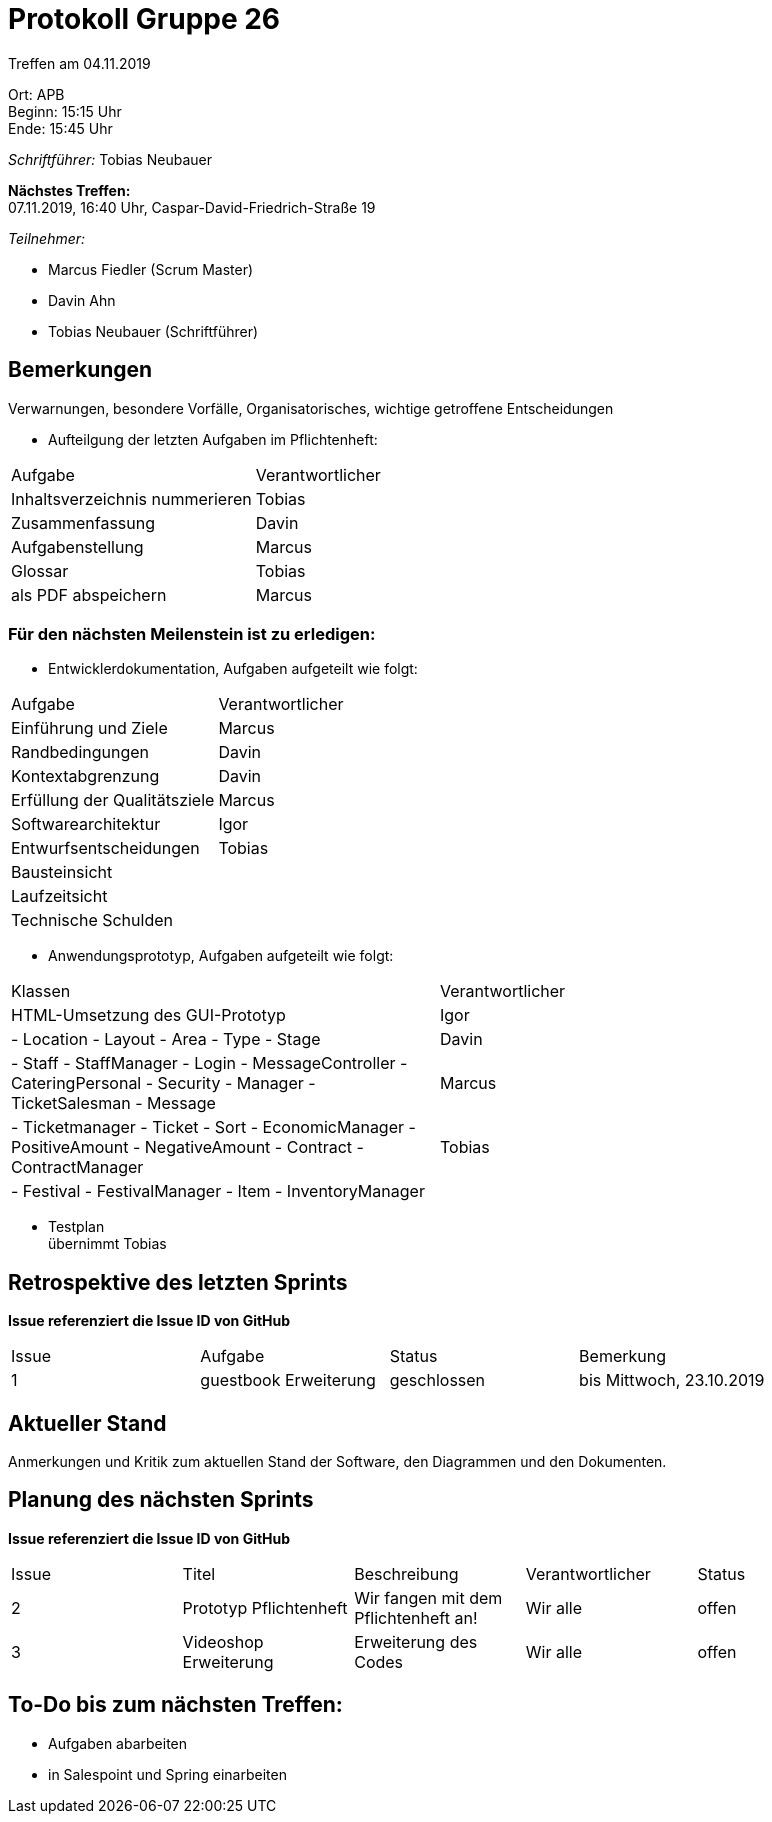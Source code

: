 = Protokoll Gruppe 26

Treffen am 04.11.2019

Ort:      APB +
Beginn:   15:15 Uhr +
Ende:     15:45 Uhr

__Schriftführer:__ Tobias Neubauer

*Nächstes Treffen:* +
07.11.2019, 16:40 Uhr, Caspar-David-Friedrich-Straße 19

__Teilnehmer:__
//Tabellarisch oder Aufzählung, Kennzeichnung von Teilnehmern mit besonderer Rolle (z.B. Kunde)

- Marcus Fiedler (Scrum Master)
- Davin Ahn
- Tobias Neubauer (Schriftführer)

== Bemerkungen
Verwarnungen, besondere Vorfälle, Organisatorisches, wichtige getroffene Entscheidungen

- Aufteilgung der letzten Aufgaben im Pflichtenheft:
[option="headers"]
|===
|Aufgabe 						  |Verantwortlicher 
|Inhaltsverzeichnis nummerieren   |Tobias     
|Zusammenfassung                  |Davin     
|Aufgabenstellung                 |Marcus     
|Glossar                          |Tobias     
|als PDF abspeichern              |Marcus
|===

=== Für den nächsten Meilenstein ist zu erledigen:
- Entwicklerdokumentation, Aufgaben aufgeteilt wie folgt:
[option="headers"]
|===
|Aufgabe                           |Verantwortlicher 
|Einführung und Ziele              |Marcus     
|Randbedingungen                   |Davin     
|Kontextabgrenzung                 |Davin     
|Erfüllung der Qualitätsziele      |Marcus     
|Softwarearchitektur               |Igor
|Entwurfsentscheidungen            |Tobias
|Bausteinsicht                     |
|Laufzeitsicht                     |
|Technische Schulden               |
|===

- Anwendungsprototyp, Aufgaben aufgeteilt wie folgt:
[option="headers"]
|===
|Klassen                           |Verantwortlicher 
|HTML-Umsetzung des GUI-Prototyp   |Igor     
|
- Location
- Layout
- Area
- Type
- Stage			                   |Davin     
|
- Staff
- StaffManager
- Login
- MessageController
- CateringPersonal
- Security
- Manager
- TicketSalesman
- Message                          |Marcus     
|
- Ticketmanager
- Ticket
- Sort
- EconomicManager
- PositiveAmount
- NegativeAmount
- Contract
- ContractManager                  |Tobias     
|
- Festival
- FestivalManager
- Item
- InventoryManager                 |
|===

- Testplan + 
übernimmt Tobias

== Retrospektive des letzten Sprints
*Issue referenziert die Issue ID von GitHub*
// Wie ist der Status der im letzten Sprint erstellten Issues/veteilten Aufgaben?

// See http://asciidoctor.org/docs/user-manual/=tables
[option="headers"]
|===
|Issue |Aufgabe |Status |Bemerkung
|1   |guestbook Erweiterung      |geschlossen      |bis Mittwoch, 23.10.2019
|===


== Aktueller Stand
Anmerkungen und Kritik zum aktuellen Stand der Software, den Diagrammen und den
Dokumenten.

== Planung des nächsten Sprints
*Issue referenziert die Issue ID von GitHub*

// See http://asciidoctor.org/docs/user-manual/=tables
[option="headers"]
|===
|Issue |Titel |Beschreibung |Verantwortlicher |Status
|2     |Prototyp Pflichtenheft    |Wir fangen mit dem Pflichtenheft an!           |Wir alle               |offen
|3     |Videoshop Erweiterung     |Erweiterung des Codes                          |Wir alle               |offen
|===

== To-Do bis zum nächsten Treffen:
- Aufgaben abarbeiten
- in Salespoint und Spring einarbeiten
